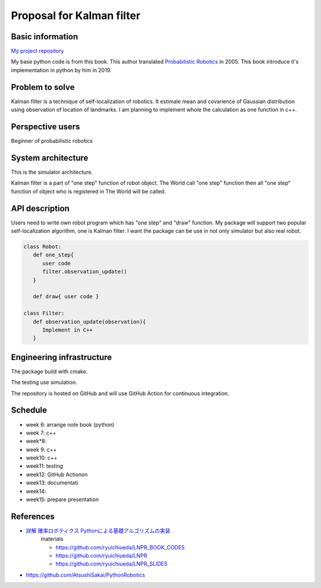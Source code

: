 ===========================
Proposal for Kalman filter 
===========================

Basic information
=================

`My project repository <https://github.com/jptom/study-probablistic-robotics/tree/main/nsd-term-project>`_

My base python code is from this book.
This author translated `Probabilistic Robotics <https://www.amazon.com/Probabilistic-Robotics-INTELLIGENT-ROBOTICS-AUTONOMOUS-ebook/dp/B00DJD9LXC>`_ in 2005.
This book introduce it's implementation in python by him in 2019.

.. image:: https://images-na.ssl-images-amazon.com/images/I/91C20m7ZgoL.jpg
   :scale: 20%
   
Problem to solve
================


.. image:: image/kalmansim.PNG
.. image:: image/kalman.PNG

Kalman filter is a technique of self-localization of robotics.
It estimale mean and covarience of Gaussian distribution using observation of location of landmarks.
I am planning to implement whole the calculation as one function in c++.
   
Perspective users
=================

Beginner of probabilistic robotics

System architecture
===================

This is the simulator architecture.

.. image:: image/architecture.jpg

Kalman filter is a part of "one step" function of robot object.
The World call "one step" function then all "one step" function of object who is 
registered in The World will be called.

API description
===============

Users need to write own robot program which has "one step" and "draw" function.
My package will support two popular self-localization algorithm, one is Kalman filter.
I want the package can be use in not only simulator but also real robot.

.. code-block:: python

   class Robot:
      def one_step{ 
         user code 
         filter.observation_update()
      }
     
      def draw{ user code }
     
   class Filter:
      def observation_update(observation){
         Implement in C++
      }

Engineering infrastructure
==========================

The package build with cmake. 

The testing use simulation.

The repository is hosted on GitHub and will use GitHub Action for continuous integration.

Schedule
========

- week 6: arrange note book (python)
- week 7: c++ 
- week*8:
- week 9: c++
- week10: c++
- week11: testing
- week12: GitHub Actionon
- week13: documentati
- week14:
- week15: prepare presentation

References
==========

-  `詳解 確率ロボティクス Pythonによる基礎アルゴリズムの実装 <https://www.amazon.co.jp/%E8%A9%B3%E8%A7%A3-%E7%A2%BA%E7%8E%87%E3%83%AD%E3%83%9C%E3%83%86%E3%82%A3%E3%82%AF%E3%82%B9-Python%E3%81%AB%E3%82%88%E3%82%8B%E5%9F%BA%E7%A4%8E%E3%82%A2%E3%83%AB%E3%82%B4%E3%83%AA%E3%82%BA%E3%83%A0%E3%81%AE%E5%AE%9F%E8%A3%85-KS%E7%90%86%E5%B7%A5%E5%AD%A6%E5%B0%82%E9%96%80%E6%9B%B8-%E4%B8%8A%E7%94%B0/dp/4065170060>`_
      materials 
      
      - https://github.com/ryuichiueda/LNPR_BOOK_CODES 
      - https://github.com/ryuichiueda/LNPR 
      - https://github.com/ryuichiueda/LNPR_SLIDES 
   
- https://github.com/AtsushiSakai/PythonRobotics


